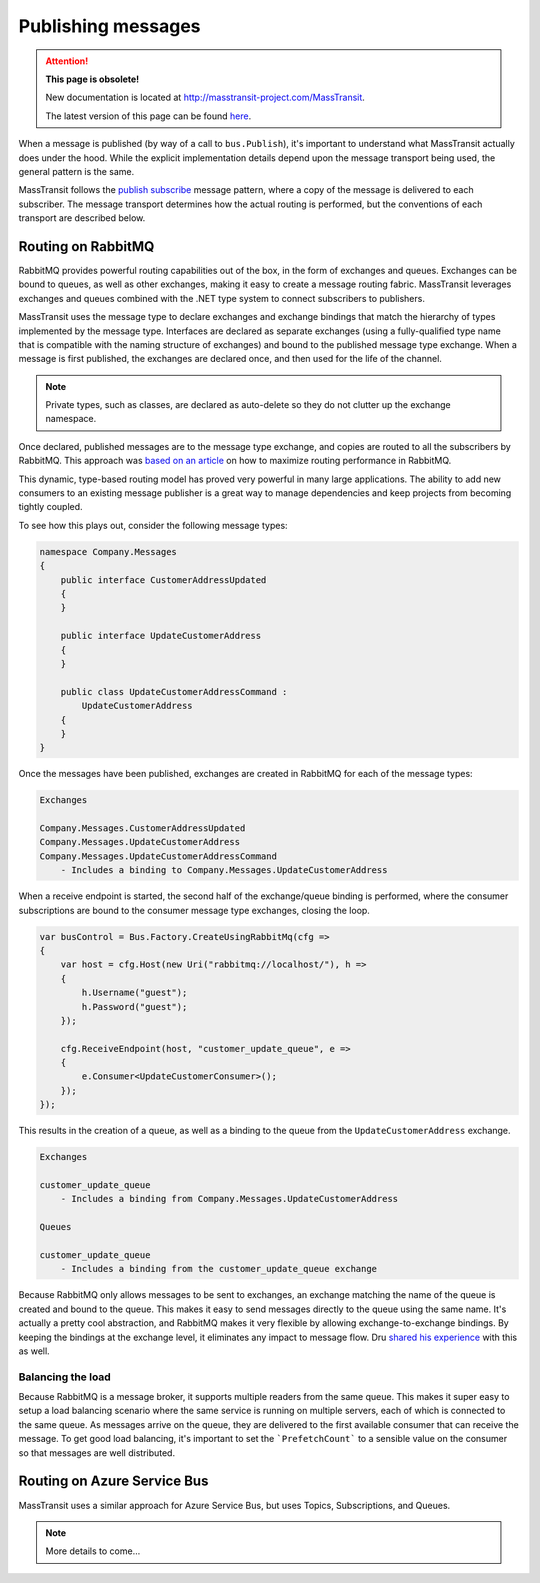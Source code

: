 Publishing messages
===================

.. attention:: **This page is obsolete!**

   New documentation is located at http://masstransit-project.com/MassTransit.

   The latest version of this page can be found here_.

.. _here: http://masstransit-project.com/MassTransit/understand/publishing.html

When a message is published (by way of a call to ``bus.Publish``), it's important to understand what MassTransit actually
does under the hood. While the explicit implementation details depend upon the message transport being used, the general
pattern is the same.

MassTransit follows the `publish subscribe`_ message pattern, where a copy of the message is delivered to each subscriber.
The message transport determines how the actual routing is performed, but the conventions of each transport are described below.

.. _publish subscribe: http://www.enterpriseintegrationpatterns.com/patterns/messaging/PublishSubscribeChannel.html


Routing on RabbitMQ
--------------------

RabbitMQ provides powerful routing capabilities out of the box, in the form of exchanges and queues. Exchanges can be bound
to queues, as well as other exchanges, making it easy to create a message routing fabric. MassTransit leverages exchanges
and queues combined with the .NET type system to connect subscribers to publishers.

MassTransit uses the message type to declare exchanges and exchange bindings that match the hierarchy of types implemented
by the message type. Interfaces are declared as separate exchanges (using a fully-qualified type name that is compatible with
the naming structure of exchanges) and bound to the published message type exchange. When a message is first published, the
exchanges are declared once, and then used for the life of the channel.

.. note::

    Private types, such as classes, are declared as auto-delete so they do not clutter up the exchange namespace.

Once declared, published messages are to the message type exchange, and copies are routed to all the subscribers by RabbitMQ.
This approach was `based on an article`_ on how to maximize routing performance in RabbitMQ.

.. _based on an article: http://spring.io/blog/2011/04/01/routing-topologies-for-performance-and-scalability-with-rabbitmq/

This dynamic, type-based routing model has proved very powerful in many large applications. The ability to add
new consumers to an existing message publisher is a great way to manage dependencies and keep projects from becoming tightly
coupled.

To see how this plays out, consider the following message types:

.. sourcecode:: csharp

    namespace Company.Messages 
    {
        public interface CustomerAddressUpdated 
        {
        }

        public interface UpdateCustomerAddress
        {
        }

        public class UpdateCustomerAddressCommand : 
            UpdateCustomerAddress
        {
        }
    }

Once the messages have been published, exchanges are created in RabbitMQ for each of the message types:

.. sourcecode:: text

    Exchanges

    Company.Messages.CustomerAddressUpdated
    Company.Messages.UpdateCustomerAddress
    Company.Messages.UpdateCustomerAddressCommand
        - Includes a binding to Company.Messages.UpdateCustomerAddress

When a receive endpoint is started, the second half of the exchange/queue binding is performed, where the consumer subscriptions
are bound to the consumer message type exchanges, closing the loop.

.. sourcecode:: csharp

    var busControl = Bus.Factory.CreateUsingRabbitMq(cfg =>
    {
        var host = cfg.Host(new Uri("rabbitmq://localhost/"), h =>
        {
            h.Username("guest");
            h.Password("guest");
        });

        cfg.ReceiveEndpoint(host, "customer_update_queue", e =>
        {
            e.Consumer<UpdateCustomerConsumer>();
        });
    });

This results in the creation of a queue, as well as a binding to the queue from the ``UpdateCustomerAddress`` exchange.

.. sourcecode:: text

    Exchanges

    customer_update_queue
        - Includes a binding from Company.Messages.UpdateCustomerAddress

    Queues
    
    customer_update_queue
        - Includes a binding from the customer_update_queue exchange

.. note:: 

Because RabbitMQ only allows messages to be sent to exchanges, an exchange matching the name of the queue is created and bound to the queue. 
This makes it easy to send messages directly to the queue using the same name. It's actually a pretty cool abstraction, and RabbitMQ makes
it very flexible by allowing exchange-to-exchange bindings. By keeping the bindings at the exchange level, it eliminates any impact to message
flow. Dru `shared his experience`_ with this as well.

.. _shared his experience: http://codebetter.com/drusellers/2011/05/08/brain-dump-conventional-routing-in-rabbitmq/


Balancing the load
~~~~~~~~~~~~~~~~~~

Because RabbitMQ is a message broker, it supports multiple readers from the same queue. This makes it super easy to setup a
load balancing scenario where the same service is running on multiple servers, each of which is connected to the same queue. As 
messages arrive on the queue, they are delivered to the first available consumer that can receive the message. To get good 
load balancing, it's important to set the ```PrefetchCount``` to a sensible value on the consumer so that messages are well distributed.


Routing on Azure Service Bus
----------------------------

MassTransit uses a similar approach for Azure Service Bus, but uses Topics, Subscriptions, and Queues.

.. note::

    More details to come...
    

